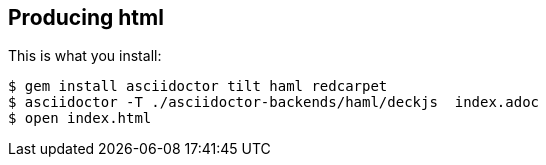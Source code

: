 == Producing html

This is what you install:

[source,bash]
----
$ gem install asciidoctor tilt haml redcarpet
$ asciidoctor -T ./asciidoctor-backends/haml/deckjs  index.adoc
$ open index.html
----